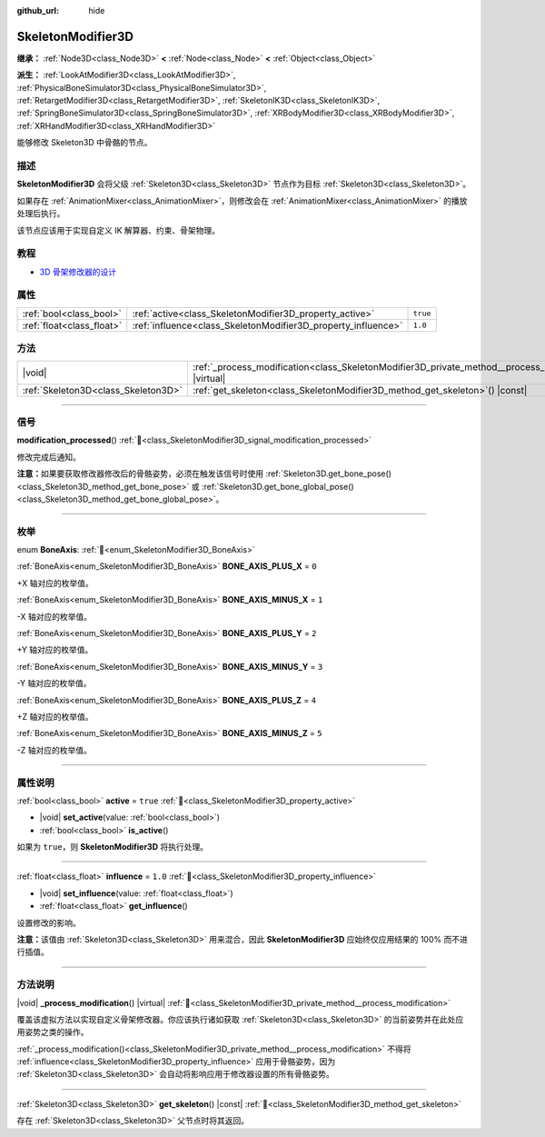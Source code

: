 :github_url: hide

.. DO NOT EDIT THIS FILE!!!
.. Generated automatically from Godot engine sources.
.. Generator: https://github.com/godotengine/godot/tree/4.4/doc/tools/make_rst.py.
.. XML source: https://github.com/godotengine/godot/tree/4.4/doc/classes/SkeletonModifier3D.xml.

.. _class_SkeletonModifier3D:

SkeletonModifier3D
==================

**继承：** :ref:`Node3D<class_Node3D>` **<** :ref:`Node<class_Node>` **<** :ref:`Object<class_Object>`

**派生：** :ref:`LookAtModifier3D<class_LookAtModifier3D>`, :ref:`PhysicalBoneSimulator3D<class_PhysicalBoneSimulator3D>`, :ref:`RetargetModifier3D<class_RetargetModifier3D>`, :ref:`SkeletonIK3D<class_SkeletonIK3D>`, :ref:`SpringBoneSimulator3D<class_SpringBoneSimulator3D>`, :ref:`XRBodyModifier3D<class_XRBodyModifier3D>`, :ref:`XRHandModifier3D<class_XRHandModifier3D>`

能够修改 Skeleton3D 中骨骼的节点。

.. rst-class:: classref-introduction-group

描述
----

**SkeletonModifier3D** 会将父级 :ref:`Skeleton3D<class_Skeleton3D>` 节点作为目标 :ref:`Skeleton3D<class_Skeleton3D>`\ 。

如果存在 :ref:`AnimationMixer<class_AnimationMixer>`\ ，则修改会在 :ref:`AnimationMixer<class_AnimationMixer>` 的播放处理后执行。

该节点应该用于实现自定义 IK 解算器、约束、骨架物理。

.. rst-class:: classref-introduction-group

教程
----

- `3D 骨架修改器的设计 <https://godotengine.org/article/design-of-the-skeleton-modifier-3d/>`__

.. rst-class:: classref-reftable-group

属性
----

.. table::
   :widths: auto

   +---------------------------+---------------------------------------------------------------+----------+
   | :ref:`bool<class_bool>`   | :ref:`active<class_SkeletonModifier3D_property_active>`       | ``true`` |
   +---------------------------+---------------------------------------------------------------+----------+
   | :ref:`float<class_float>` | :ref:`influence<class_SkeletonModifier3D_property_influence>` | ``1.0``  |
   +---------------------------+---------------------------------------------------------------+----------+

.. rst-class:: classref-reftable-group

方法
----

.. table::
   :widths: auto

   +-------------------------------------+-------------------------------------------------------------------------------------------------------------+
   | |void|                              | :ref:`_process_modification<class_SkeletonModifier3D_private_method__process_modification>`\ (\ ) |virtual| |
   +-------------------------------------+-------------------------------------------------------------------------------------------------------------+
   | :ref:`Skeleton3D<class_Skeleton3D>` | :ref:`get_skeleton<class_SkeletonModifier3D_method_get_skeleton>`\ (\ ) |const|                             |
   +-------------------------------------+-------------------------------------------------------------------------------------------------------------+

.. rst-class:: classref-section-separator

----

.. rst-class:: classref-descriptions-group

信号
----

.. _class_SkeletonModifier3D_signal_modification_processed:

.. rst-class:: classref-signal

**modification_processed**\ (\ ) :ref:`🔗<class_SkeletonModifier3D_signal_modification_processed>`

修改完成后通知。

\ **注意：**\ 如果要获取修改器修改后的骨骼姿势，必须在触发该信号时使用 :ref:`Skeleton3D.get_bone_pose()<class_Skeleton3D_method_get_bone_pose>` 或 :ref:`Skeleton3D.get_bone_global_pose()<class_Skeleton3D_method_get_bone_global_pose>`\ 。

.. rst-class:: classref-section-separator

----

.. rst-class:: classref-descriptions-group

枚举
----

.. _enum_SkeletonModifier3D_BoneAxis:

.. rst-class:: classref-enumeration

enum **BoneAxis**: :ref:`🔗<enum_SkeletonModifier3D_BoneAxis>`

.. _class_SkeletonModifier3D_constant_BONE_AXIS_PLUS_X:

.. rst-class:: classref-enumeration-constant

:ref:`BoneAxis<enum_SkeletonModifier3D_BoneAxis>` **BONE_AXIS_PLUS_X** = ``0``

+X 轴对应的枚举值。

.. _class_SkeletonModifier3D_constant_BONE_AXIS_MINUS_X:

.. rst-class:: classref-enumeration-constant

:ref:`BoneAxis<enum_SkeletonModifier3D_BoneAxis>` **BONE_AXIS_MINUS_X** = ``1``

-X 轴对应的枚举值。

.. _class_SkeletonModifier3D_constant_BONE_AXIS_PLUS_Y:

.. rst-class:: classref-enumeration-constant

:ref:`BoneAxis<enum_SkeletonModifier3D_BoneAxis>` **BONE_AXIS_PLUS_Y** = ``2``

+Y 轴对应的枚举值。

.. _class_SkeletonModifier3D_constant_BONE_AXIS_MINUS_Y:

.. rst-class:: classref-enumeration-constant

:ref:`BoneAxis<enum_SkeletonModifier3D_BoneAxis>` **BONE_AXIS_MINUS_Y** = ``3``

-Y 轴对应的枚举值。

.. _class_SkeletonModifier3D_constant_BONE_AXIS_PLUS_Z:

.. rst-class:: classref-enumeration-constant

:ref:`BoneAxis<enum_SkeletonModifier3D_BoneAxis>` **BONE_AXIS_PLUS_Z** = ``4``

+Z 轴对应的枚举值。

.. _class_SkeletonModifier3D_constant_BONE_AXIS_MINUS_Z:

.. rst-class:: classref-enumeration-constant

:ref:`BoneAxis<enum_SkeletonModifier3D_BoneAxis>` **BONE_AXIS_MINUS_Z** = ``5``

-Z 轴对应的枚举值。

.. rst-class:: classref-section-separator

----

.. rst-class:: classref-descriptions-group

属性说明
--------

.. _class_SkeletonModifier3D_property_active:

.. rst-class:: classref-property

:ref:`bool<class_bool>` **active** = ``true`` :ref:`🔗<class_SkeletonModifier3D_property_active>`

.. rst-class:: classref-property-setget

- |void| **set_active**\ (\ value\: :ref:`bool<class_bool>`\ )
- :ref:`bool<class_bool>` **is_active**\ (\ )

如果为 ``true``\ ，则 **SkeletonModifier3D** 将执行处理。

.. rst-class:: classref-item-separator

----

.. _class_SkeletonModifier3D_property_influence:

.. rst-class:: classref-property

:ref:`float<class_float>` **influence** = ``1.0`` :ref:`🔗<class_SkeletonModifier3D_property_influence>`

.. rst-class:: classref-property-setget

- |void| **set_influence**\ (\ value\: :ref:`float<class_float>`\ )
- :ref:`float<class_float>` **get_influence**\ (\ )

设置修改的影响。

\ **注意：**\ 该值由 :ref:`Skeleton3D<class_Skeleton3D>` 用来混合，因此 **SkeletonModifier3D** 应始终仅应用结果的 100% 而不进行插值。

.. rst-class:: classref-section-separator

----

.. rst-class:: classref-descriptions-group

方法说明
--------

.. _class_SkeletonModifier3D_private_method__process_modification:

.. rst-class:: classref-method

|void| **_process_modification**\ (\ ) |virtual| :ref:`🔗<class_SkeletonModifier3D_private_method__process_modification>`

覆盖该虚拟方法以实现自定义骨架修改器。你应该执行诸如获取 :ref:`Skeleton3D<class_Skeleton3D>` 的当前姿势并在此处应用姿势之类的操作。

\ :ref:`_process_modification()<class_SkeletonModifier3D_private_method__process_modification>` 不得将 :ref:`influence<class_SkeletonModifier3D_property_influence>` 应用于骨骼姿势，因为 :ref:`Skeleton3D<class_Skeleton3D>` 会自动将影响应用于修改器设置的所有骨骼姿势。

.. rst-class:: classref-item-separator

----

.. _class_SkeletonModifier3D_method_get_skeleton:

.. rst-class:: classref-method

:ref:`Skeleton3D<class_Skeleton3D>` **get_skeleton**\ (\ ) |const| :ref:`🔗<class_SkeletonModifier3D_method_get_skeleton>`

存在 :ref:`Skeleton3D<class_Skeleton3D>` 父节点时将其返回。

.. |virtual| replace:: :abbr:`virtual (本方法通常需要用户覆盖才能生效。)`
.. |const| replace:: :abbr:`const (本方法无副作用，不会修改该实例的任何成员变量。)`
.. |vararg| replace:: :abbr:`vararg (本方法除了能接受在此处描述的参数外，还能够继续接受任意数量的参数。)`
.. |constructor| replace:: :abbr:`constructor (本方法用于构造某个类型。)`
.. |static| replace:: :abbr:`static (调用本方法无需实例，可直接使用类名进行调用。)`
.. |operator| replace:: :abbr:`operator (本方法描述的是使用本类型作为左操作数的有效运算符。)`
.. |bitfield| replace:: :abbr:`BitField (这个值是由下列位标志构成位掩码的整数。)`
.. |void| replace:: :abbr:`void (无返回值。)`
